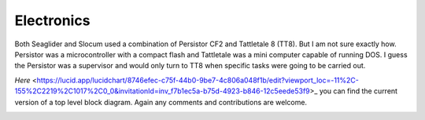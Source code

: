 Electronics
++++++++++++++++++

Both Seaglider and Slocum used a combination of Persistor CF2 and Tattletale 8 (TT8). But I am not sure exactly how. Persistor was a microcontroller with a compact flash and Tattletale was a mini computer capable of running DOS. I guess the Persistor was a supervisor and would only turn to TT8 when specific tasks were going to be carried out.

`Here` <https://lucid.app/lucidchart/8746efec-c75f-44b0-9be7-4c806a048f1b/edit?viewport_loc=-11%2C-155%2C2219%2C1017%2C0_0&invitationId=inv_f7b1ec5a-b75d-4923-b846-12c5eede53f9>_ you can find the current version of a top level block diagram. Again any comments and contributions are welcome.

.. image:: /images/blockdiagram.png